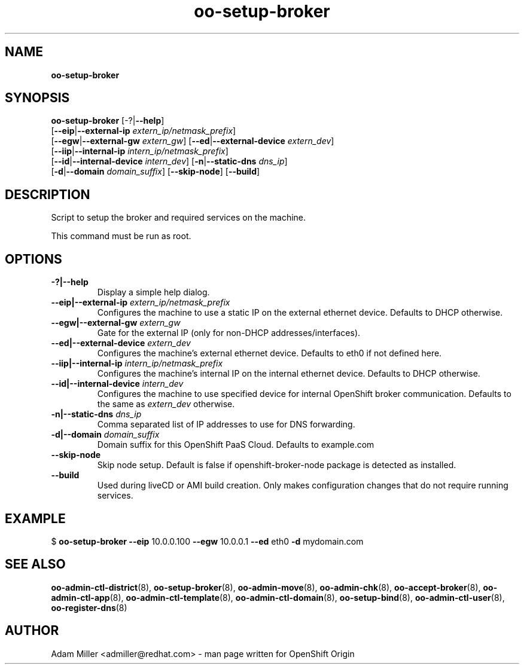 .\" Text automatically generated by txt2man
.TH oo-setup-broker 8 "06 December 2012" "" ""
.SH NAME
\fBoo-setup-broker
\fB
.SH SYNOPSIS
.nf
.fam C
\fBoo-setup-broker\fP [-?|\fB--help\fP] 
[\fB--eip\fP|\fB--external-ip\fP \fIextern_ip/netmask_prefix\fP]
[\fB--egw\fP|\fB--external-gw\fP \fIextern_gw\fP] [\fB--ed\fP|\fB--external-device\fP \fIextern_dev\fP]
[\fB--iip\fP|\fB--internal-ip\fP \fIintern_ip/netmask_prefix\fP] 
[\fB--id\fP|\fB--internal-device\fP \fIintern_dev\fP] [\fB-n\fP|\fB--static-dns\fP \fIdns_ip\fP]
[\fB-d\fP|\fB--domain\fP \fIdomain_suffix\fP] [\fB--skip-node\fP] [\fB--build\fP]

.fam T
.fi
.fam T
.fi
.SH DESCRIPTION
Script to setup the broker and required services on the machine.
.PP
This command must be run as root.
.SH OPTIONS
.TP
.B
-?|\fB--help\fP
Display a simple help dialog.
.TP
.B
\fB--eip\fP|\fB--external-ip\fP \fIextern_ip/netmask_prefix\fP
Configures the machine to use a static IP on the external ethernet 
device. Defaults to DHCP otherwise.
.TP
.B
\fB--egw\fP|\fB--external-gw\fP \fIextern_gw\fP
Gate for the external IP (only for non-DHCP addresses/interfaces).
.TP
.B
\fB--ed\fP|\fB--external-device\fP \fIextern_dev\fP
Configures the machine's external ethernet device. Defaults to eth0 
if not defined here.
.TP
.B
\fB--iip\fP|\fB--internal-ip\fP \fIintern_ip/netmask_prefix\fP
Configures the machine's internal IP on the internal ethernet device.
Defaults to DHCP otherwise.
.TP
.B
\fB--id\fP|\fB--internal-device\fP \fIintern_dev\fP
Configures the machine to use specified device for internal OpenShift
broker communication. Defaults to the same as \fIextern_dev\fP otherwise.
.TP
.B
\fB-n\fP|\fB--static-dns\fP \fIdns_ip\fP
Comma separated list of IP addresses to use for DNS forwarding.
.TP
.B
\fB-d\fP|\fB--domain\fP \fIdomain_suffix\fP
Domain suffix for this OpenShift PaaS Cloud. Defaults to example.com
.TP
.B
\fB--skip-node\fP
Skip node setup. Default is false if openshift-broker-node package is
detected as installed.
.TP
.B
\fB--build\fP
Used during liveCD or AMI build creation. Only makes configuration
changes that do not require running services.
.SH EXAMPLE

$ \fBoo-setup-broker\fP \fB--eip\fP 10.0.0.100 \fB--egw\fP 10.0.0.1 \fB--ed\fP eth0 \fB-d\fP mydomain.com
.SH SEE ALSO
\fBoo-admin-ctl-district\fP(8), \fBoo-setup-broker\fP(8), \fBoo-admin-move\fP(8),
\fBoo-admin-chk\fP(8), \fBoo-accept-broker\fP(8), \fBoo-admin-ctl-app\fP(8),
\fBoo-admin-ctl-template\fP(8), \fBoo-admin-ctl-domain\fP(8), \fBoo-setup-bind\fP(8),
\fBoo-admin-ctl-user\fP(8), \fBoo-register-dns\fP(8)
.SH AUTHOR
Adam Miller <admiller@redhat.com> - man page written for OpenShift Origin 
